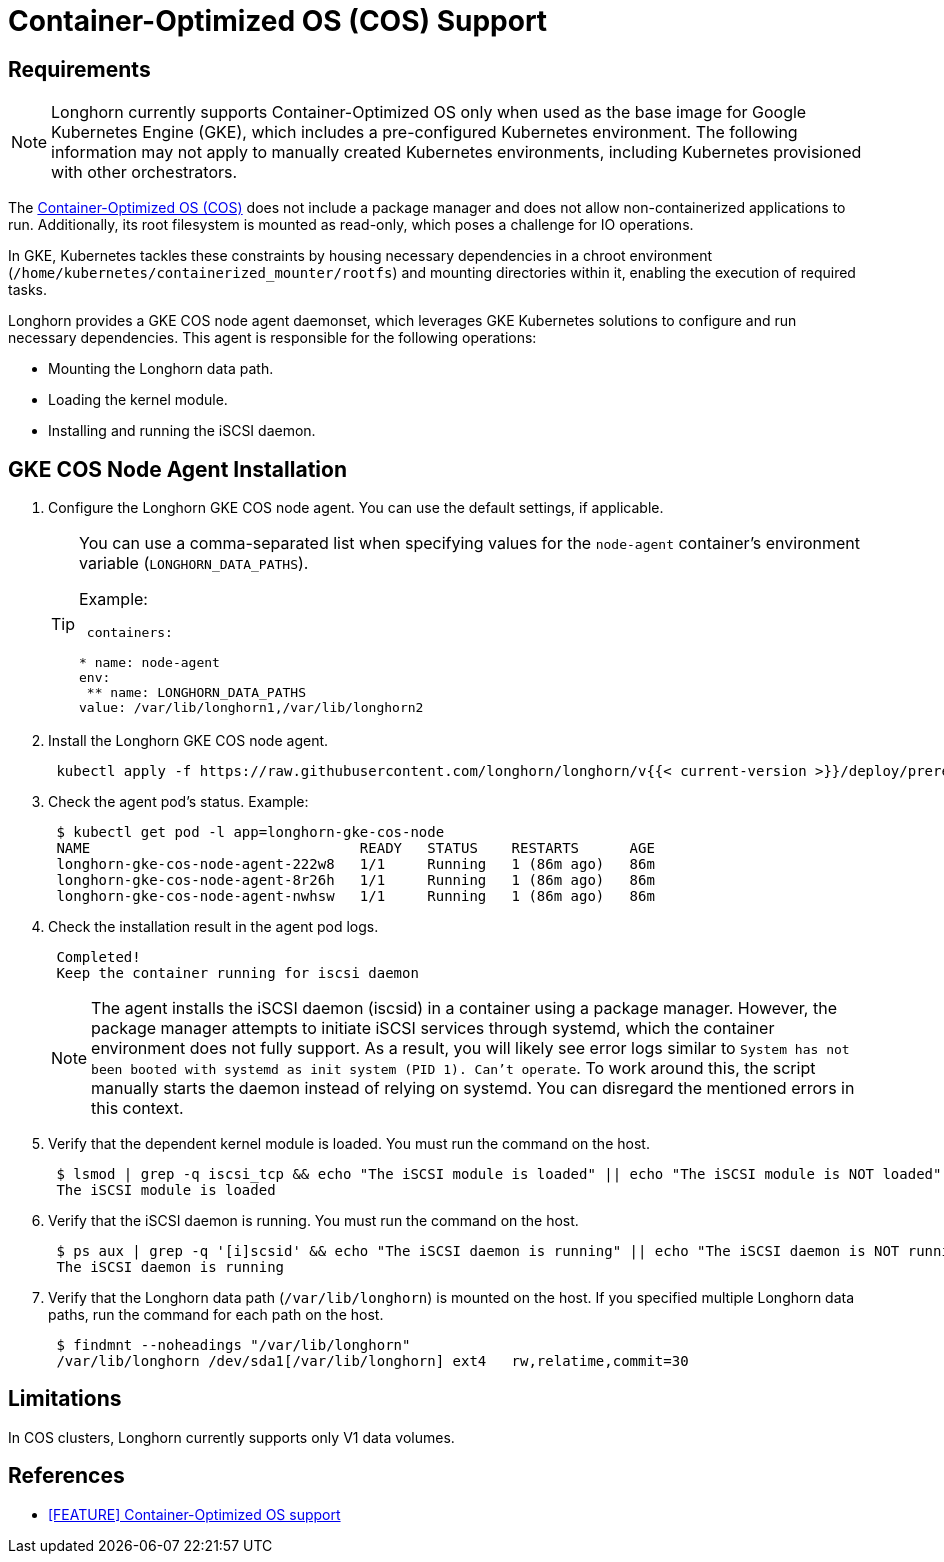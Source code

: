 = Container-Optimized OS (COS) Support
:weight: 5

== Requirements

NOTE: Longhorn currently supports Container-Optimized OS only when used as the base image for Google Kubernetes Engine (GKE), which includes a pre-configured Kubernetes environment. The following information may not apply to manually created Kubernetes environments, including Kubernetes provisioned with other orchestrators.

The https://cloud.google.com/container-optimized-os/docs[Container-Optimized OS (COS)] does not include a package manager and does not allow non-containerized applications to run. Additionally, its root filesystem is mounted as read-only, which poses a challenge for IO operations.

In GKE, Kubernetes tackles these constraints by housing necessary dependencies in a chroot environment (`/home/kubernetes/containerized_mounter/rootfs`) and mounting directories within it, enabling the execution of required tasks.

Longhorn provides a GKE COS node agent daemonset, which leverages GKE Kubernetes solutions to configure and run necessary dependencies. This agent is responsible for the following operations:

* Mounting the Longhorn data path.
* Loading the kernel module.
* Installing and running the iSCSI daemon.

== GKE COS Node Agent Installation

. Configure the Longhorn GKE COS node agent. You can use the default settings, if applicable.
+
[TIP]
====
You can use a comma-separated list when specifying values for the `node-agent` container's environment variable (`LONGHORN_DATA_PATHS`).

Example:

```yaml
 containers:

* name: node-agent
env:
 ** name: LONGHORN_DATA_PATHS
value: /var/lib/longhorn1,/var/lib/longhorn2
====

. Install the Longhorn GKE COS node agent.
+
----
 kubectl apply -f https://raw.githubusercontent.com/longhorn/longhorn/v{{< current-version >}}/deploy/prerequisite/longhorn-gke-cos-node-agent.yaml
----

. Check the agent pod's status.
 Example:
+
----
 $ kubectl get pod -l app=longhorn-gke-cos-node
 NAME                                READY   STATUS    RESTARTS      AGE
 longhorn-gke-cos-node-agent-222w8   1/1     Running   1 (86m ago)   86m
 longhorn-gke-cos-node-agent-8r26h   1/1     Running   1 (86m ago)   86m
 longhorn-gke-cos-node-agent-nwhsw   1/1     Running   1 (86m ago)   86m
----

. Check the installation result in the agent pod logs.
+
----
 Completed!
 Keep the container running for iscsi daemon
----
+
NOTE: The agent installs the iSCSI daemon (iscsid) in a container using a package manager. However, the package manager attempts to initiate iSCSI services through systemd, which the container environment does not fully support. As a result, you will likely see error logs similar to `System has not been booted with systemd as init system (PID 1). Can't operate`. To work around this, the script manually starts the daemon instead of relying on systemd. You can disregard the mentioned errors in this context.

. Verify that the dependent kernel module is loaded. You must run the command on the host.
+
----
 $ lsmod | grep -q iscsi_tcp && echo "The iSCSI module is loaded" || echo "The iSCSI module is NOT loaded"
 The iSCSI module is loaded
----

. Verify that the iSCSI daemon is running. You must run the command on the host.
+
----
 $ ps aux | grep -q '[i]scsid' && echo "The iSCSI daemon is running" || echo "The iSCSI daemon is NOT running"
 The iSCSI daemon is running
----

. Verify that the Longhorn data path (`/var/lib/longhorn`) is mounted on the host. If you specified multiple Longhorn data paths, run the command for each path on the host.
+
----
 $ findmnt --noheadings "/var/lib/longhorn"
 /var/lib/longhorn /dev/sda1[/var/lib/longhorn] ext4   rw,relatime,commit=30
----

== Limitations

In COS clusters, Longhorn currently supports only V1 data volumes.

== References

* https://github.com/longhorn/longhorn/issues/6165[[FEATURE\] Container-Optimized OS support]
